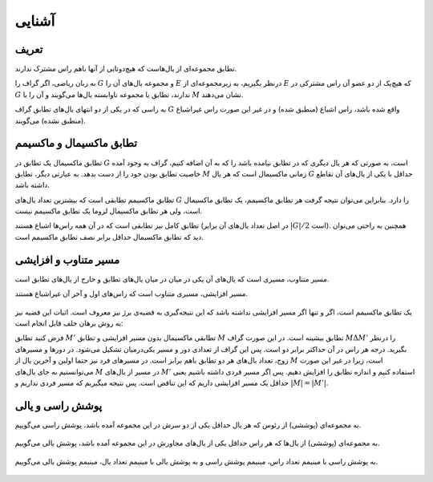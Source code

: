 آشنایی
============

تعریف
-----------

تطابق مجموعه‌ای از یال‌هاست که هیچ‌دوتایی از آنها باهم راس مشترک ندارند.

به زبان ریاضی، اگر گراف را :math:`G` و مجموعه یال‌های آن را :math:`E` درنظر بگیریم، به زیرمجموعه‌ای از :math:`E` که هیچ‌یک از دو عضو آن راس مشترکی در :math:`G` ندارند، تطابق یا مجموعه‌ ناوابسته‌ یال‌ها می‌گویند و آن را با :math:`M` نشان می‌دهند.

به راسی که در یکی از دو انتهای یال‌های تطابق گراف  :math:`G` واقع شده باشد، راس اشباع (منطبق شده) و در غیر این صورت راس غیراشباع (منطبق نشده) می‌گویند.

.. figure:: /_static/matching_example.jpg
   :width: 50%
   :align: center
   :alt: اگه اینترنت یارو آشغال باشه این میاد

تطابق ماکسیمال و ماکسیمم
------------------------------

تطابق ماکسیمال یک تطابق در :math:`G` است، به صورتی که هر یال دیگری که در تطابق نیامده باشد را که به آن اضافه کنیم، گراف به وجود آمده خاصیت تطابق بودن خود را از دست بدهد. به عبارتی دیگر، تطابق :math:`M` زمانی ماکسیمال است که هر یال :math:`G` حداقل با یکی از یال‌های آن تقاطع داشته باشد.

تطابق ماکسیمم تطابقی است که بیشترین تعداد یال‌های :math:`G` را دارد. بنابراین می‌توان نتیجه گرفت هر تطابق ماکسیمم، یک تطابق ماکسیمال است، ولی هر تطابق ماکسیمال لزوما یک تطابق ماکسیمم نیست.

تطابق کامل نیز تطابقی است که در آن همه راس‌ها اشباع هستند (در اصل تعداد یال‌های آن برابر :math:`|G| / 2` است). همچنین به راحتی می‌توان دید که تطابق ماکسیمال حداقل برابر نصف تطابق ماکسیمم است.

.. figure:: /_static/matchings.png
   :width: 50%
   :align: center
   :alt: اگه اینترنت یارو آشغال باشه این میاد

مسیر متناوب و افزایشی
-------------------------

مسیر متناوب، مسیری است که یال‌های آن یکی در میان در میان یال‌های تطابق و خارج از یال‌های تطابق است.

مسیر افزایشی، مسیری متناوب است که راس‌های اول و آخر آن غیراشباع هستند.

.. figure:: /_static/matching_paths.png
   :width: 50%
   :align: center
   :alt: اگه اینترنت یارو آشغال باشه این میاد

یک تطابق ماکسیمم است، اگر و تنها اگر مسیر افزایشی نداشته باشد که این نتیجه‌گیری به قضیه‌ی برژ نیز معروف است. اثبات این قضیه نیز به روش برهان خلف قابل انجام است:

فرض کنید تطابق :math:`M'` تطابقی ماکسیمال بدون مسیر افزایشی و تطابق :math:`M` تطابق بیشینه است. در این صورت گراف  :math:`M \Delta M'` را درنظر بگیرید. درجه هر راس در آن حداکثر برابر دو است. پس این گراف از تعدادی دور و مسیر یکی‌درمیان تشکیل می‌شود. در دور‌ها و مسیرهای زوج، تعداد یال‌های هر دو تطابق باهم برابر است. در مسیرهای فرد نیز حتما اولین و آخرین یال از :math:`M` است، زیرا در غیر این صورت می‌توانستیم به جای یال‌های :math:`M` در مسیر از یال‌های :math:`M'` استفاده کنیم و اندازه تطابق را افزایش دهیم. پس اگر مسیر فردی داشته باشیم یعنی حداقل یک مسیر افزایشی داریم که این تناقض است. پس نتیجه میگیریم که مسیر فردی نداریم و :math:`|M| = |M'|`.

.. figure:: /_static/matching_diff.jpg
   :width: 50%
   :align: center
   :alt: اگه اینترنت یارو آشغال باشه این میاد


پوشش راسی و یالی
----------------------

به مجموعه‌ای (پوششی) از رئوس که هر یال حداقل یکی از دو سرش در این مجموعه آمده باشد، پوشش راسی می‌گوییم.

.. figure:: /_static/vertex_cover.png
   :width: 30%
   :align: center
   :alt: اگه اینترنت یارو آشغال باشه این میاد

به مجموعه‌ای (پوششی) از یال‌ها که هر راس حداقل یکی از یال‌های مجاورش در این مجموعه آمده باشد، پوشش یالی می‌گوییم.

.. figure:: /_static/edge_cover.png
   :width: 30%
   :align: center
   :alt: اگه اینترنت یارو آشغال باشه این میاد

به پوشش راسی با مینیمم تعداد راس، مینیمم پوشش راسی و به پوشش یالی با مینیمم تعداد یال، مینیمم پوشش یالی می‌گوییم.

.. figure:: /_static/min_vertex_cover.png
   :width: 30%
   :align: center
   :alt: اگه اینترنت یارو آشغال باشه این میاد

.. figure:: /_static/min_edge_cover.png
   :width: 30%
   :align: center
   :alt: اگه اینترنت یارو آشغال باشه این میاد

